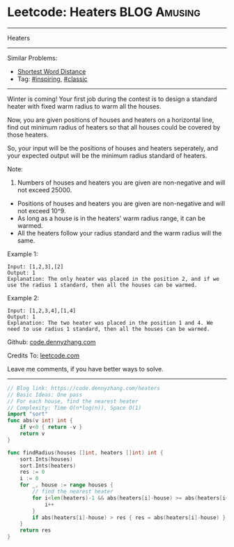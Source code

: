 * Leetcode: Heaters                                              :BLOG:Amusing:
#+STARTUP: showeverything
#+OPTIONS: toc:nil \n:t ^:nil creator:nil d:nil
:PROPERTIES:
:type:     inspiring, classic
:END:
---------------------------------------------------------------------
Heaters
---------------------------------------------------------------------
Similar Problems:
- [[https://code.dennyzhang.com/shortest-word-distance][Shortest Word Distance]]
- Tag: [[https://code.dennyzhang.com/category/inspiring][#inspiring]], [[https://code.dennyzhang.com/category/classic][#classic]]
---------------------------------------------------------------------
Winter is coming! Your first job during the contest is to design a standard heater with fixed warm radius to warm all the houses.

Now, you are given positions of houses and heaters on a horizontal line, find out minimum radius of heaters so that all houses could be covered by those heaters.

So, your input will be the positions of houses and heaters seperately, and your expected output will be the minimum radius standard of heaters.

Note:
1. Numbers of houses and heaters you are given are non-negative and will not exceed 25000.
- Positions of houses and heaters you are given are non-negative and will not exceed 10^9.
- As long as a house is in the heaters' warm radius range, it can be warmed.
- All the heaters follow your radius standard and the warm radius will the same.
Example 1:
#+BEGIN_EXAMPLE
Input: [1,2,3],[2]
Output: 1
Explanation: The only heater was placed in the position 2, and if we use the radius 1 standard, then all the houses can be warmed.
#+END_EXAMPLE

Example 2:
#+BEGIN_EXAMPLE
Input: [1,2,3,4],[1,4]
Output: 1
Explanation: The two heater was placed in the position 1 and 4. We need to use radius 1 standard, then all the houses can be warmed.
#+END_EXAMPLE

Github: [[https://github.com/dennyzhang/code.dennyzhang.com/tree/master/problems/heaters][code.dennyzhang.com]]

Credits To: [[https://leetcode.com/problems/heaters/description/][leetcode.com]]

Leave me comments, if you have better ways to solve.
---------------------------------------------------------------------

#+BEGIN_SRC go
// Blog link: https://code.dennyzhang.com/heaters
// Basic Ideas: One pass
// For each house, find the nearest heater
// Complexity: Time O(n*log(n)), Space O(1)
import "sort"
func abs(v int) int {
    if v<0 { return -v }
    return v
}

func findRadius(houses []int, heaters []int) int {
    sort.Ints(houses)
    sort.Ints(heaters)
    res := 0
    i := 0
    for _, house := range houses {
        // find the nearest heater
        for i<len(heaters)-1 && abs(heaters[i]-house) >= abs(heaters[i+1]-house) {
            i++
        }
        if abs(heaters[i]-house) > res { res = abs(heaters[i]-house) }
    }
    return res
}
#+END_SRC

#+BEGIN_HTML
<div style="overflow: hidden;">
<div style="float: left; padding: 5px"> <a href="https://www.linkedin.com/in/dennyzhang001"><img src="https://www.dennyzhang.com/wp-content/uploads/sns/linkedin.png" alt="linkedin" /></a></div>
<div style="float: left; padding: 5px"><a href="https://github.com/dennyzhang"><img src="https://www.dennyzhang.com/wp-content/uploads/sns/github.png" alt="github" /></a></div>
<div style="float: left; padding: 5px"><a href="https://www.dennyzhang.com/slack" target="_blank" rel="nofollow"><img src="https://slack.dennyzhang.com/badge.svg" alt="slack"/></a></div>
</div>
#+END_HTML
